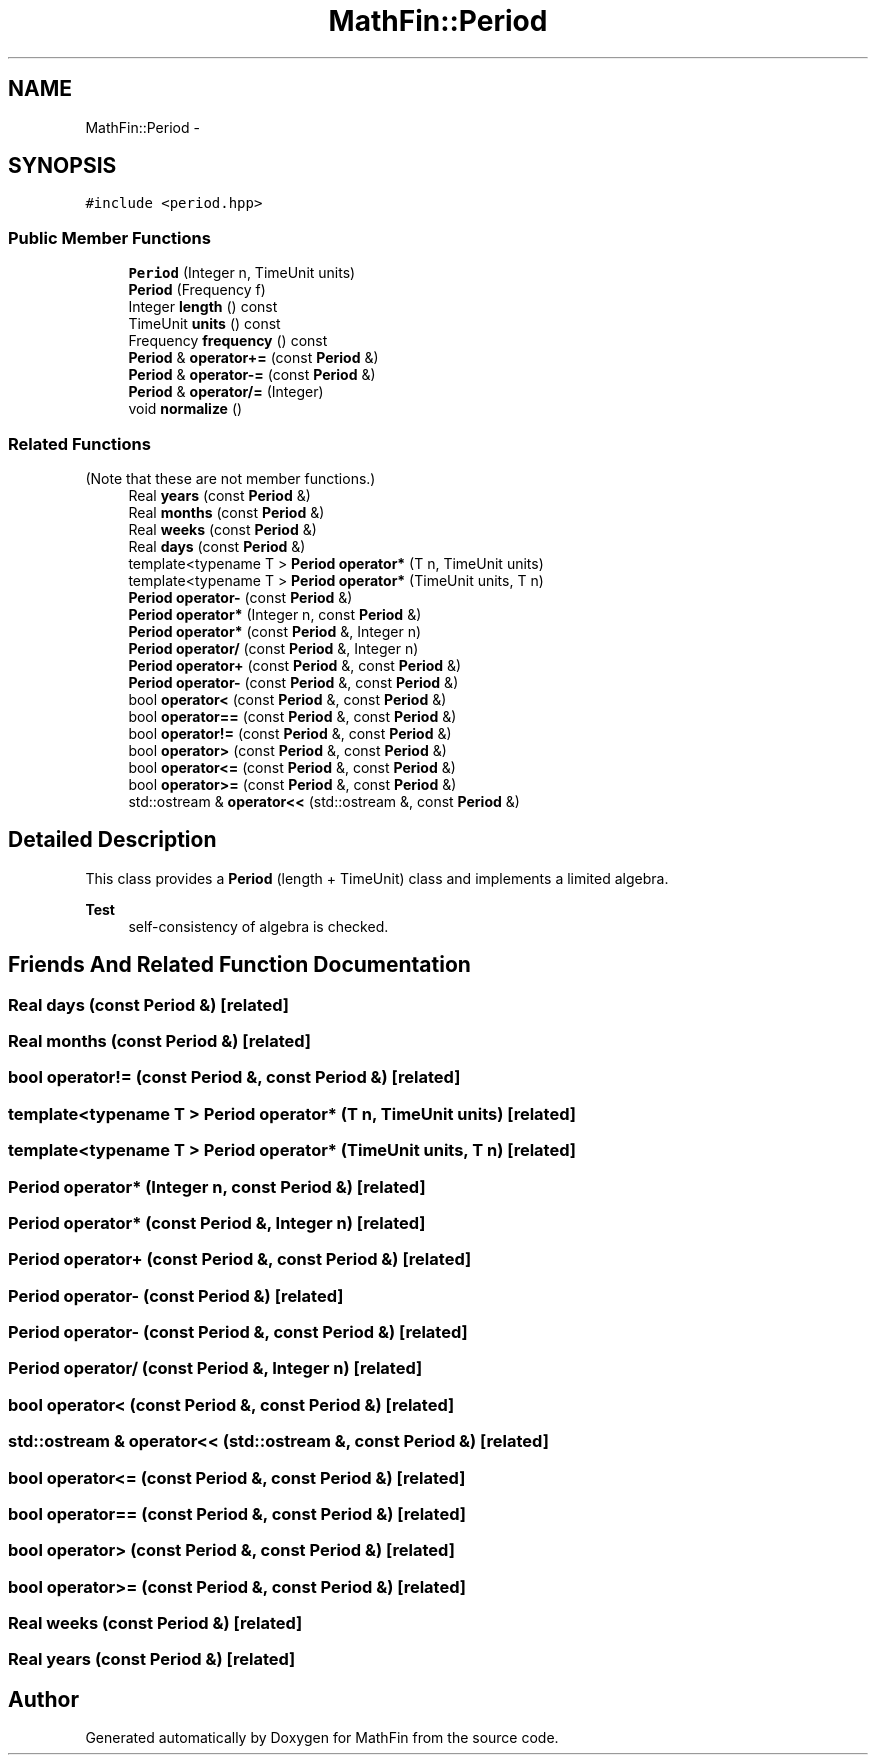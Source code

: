 .TH "MathFin::Period" 3 "Mon Dec 26 2016" "Version 1.0" "MathFin" \" -*- nroff -*-
.ad l
.nh
.SH NAME
MathFin::Period \- 
.SH SYNOPSIS
.br
.PP
.PP
\fC#include <period\&.hpp>\fP
.SS "Public Member Functions"

.in +1c
.ti -1c
.RI "\fBPeriod\fP (Integer n, TimeUnit units)"
.br
.ti -1c
.RI "\fBPeriod\fP (Frequency f)"
.br
.ti -1c
.RI "Integer \fBlength\fP () const "
.br
.ti -1c
.RI "TimeUnit \fBunits\fP () const "
.br
.ti -1c
.RI "Frequency \fBfrequency\fP () const "
.br
.ti -1c
.RI "\fBPeriod\fP & \fBoperator+=\fP (const \fBPeriod\fP &)"
.br
.ti -1c
.RI "\fBPeriod\fP & \fBoperator\-=\fP (const \fBPeriod\fP &)"
.br
.ti -1c
.RI "\fBPeriod\fP & \fBoperator/=\fP (Integer)"
.br
.ti -1c
.RI "void \fBnormalize\fP ()"
.br
.in -1c
.SS "Related Functions"
(Note that these are not member functions\&.) 
.in +1c
.ti -1c
.RI "Real \fByears\fP (const \fBPeriod\fP &)"
.br
.ti -1c
.RI "Real \fBmonths\fP (const \fBPeriod\fP &)"
.br
.ti -1c
.RI "Real \fBweeks\fP (const \fBPeriod\fP &)"
.br
.ti -1c
.RI "Real \fBdays\fP (const \fBPeriod\fP &)"
.br
.ti -1c
.RI "template<typename T > \fBPeriod\fP \fBoperator*\fP (T n, TimeUnit units)"
.br
.ti -1c
.RI "template<typename T > \fBPeriod\fP \fBoperator*\fP (TimeUnit units, T n)"
.br
.ti -1c
.RI "\fBPeriod\fP \fBoperator\-\fP (const \fBPeriod\fP &)"
.br
.ti -1c
.RI "\fBPeriod\fP \fBoperator*\fP (Integer n, const \fBPeriod\fP &)"
.br
.ti -1c
.RI "\fBPeriod\fP \fBoperator*\fP (const \fBPeriod\fP &, Integer n)"
.br
.ti -1c
.RI "\fBPeriod\fP \fBoperator/\fP (const \fBPeriod\fP &, Integer n)"
.br
.ti -1c
.RI "\fBPeriod\fP \fBoperator+\fP (const \fBPeriod\fP &, const \fBPeriod\fP &)"
.br
.ti -1c
.RI "\fBPeriod\fP \fBoperator\-\fP (const \fBPeriod\fP &, const \fBPeriod\fP &)"
.br
.ti -1c
.RI "bool \fBoperator<\fP (const \fBPeriod\fP &, const \fBPeriod\fP &)"
.br
.ti -1c
.RI "bool \fBoperator==\fP (const \fBPeriod\fP &, const \fBPeriod\fP &)"
.br
.ti -1c
.RI "bool \fBoperator!=\fP (const \fBPeriod\fP &, const \fBPeriod\fP &)"
.br
.ti -1c
.RI "bool \fBoperator>\fP (const \fBPeriod\fP &, const \fBPeriod\fP &)"
.br
.ti -1c
.RI "bool \fBoperator<=\fP (const \fBPeriod\fP &, const \fBPeriod\fP &)"
.br
.ti -1c
.RI "bool \fBoperator>=\fP (const \fBPeriod\fP &, const \fBPeriod\fP &)"
.br
.ti -1c
.RI "std::ostream & \fBoperator<<\fP (std::ostream &, const \fBPeriod\fP &)"
.br
.in -1c
.SH "Detailed Description"
.PP 
This class provides a \fBPeriod\fP (length + TimeUnit) class and implements a limited algebra\&.
.PP
\fBTest\fP
.RS 4
self-consistency of algebra is checked\&. 
.RE
.PP

.SH "Friends And Related Function Documentation"
.PP 
.SS "Real days (const \fBPeriod\fP &)\fC [related]\fP"

.SS "Real months (const \fBPeriod\fP &)\fC [related]\fP"

.SS "bool operator!= (const \fBPeriod\fP &, const \fBPeriod\fP &)\fC [related]\fP"

.SS "template<typename T > \fBPeriod\fP operator* (T n, TimeUnit units)\fC [related]\fP"

.SS "template<typename T > \fBPeriod\fP operator* (TimeUnit units, T n)\fC [related]\fP"

.SS "\fBPeriod\fP operator* (Integer n, const \fBPeriod\fP &)\fC [related]\fP"

.SS "\fBPeriod\fP operator* (const \fBPeriod\fP &, Integer n)\fC [related]\fP"

.SS "\fBPeriod\fP operator+ (const \fBPeriod\fP &, const \fBPeriod\fP &)\fC [related]\fP"

.SS "\fBPeriod\fP operator\- (const \fBPeriod\fP &)\fC [related]\fP"

.SS "\fBPeriod\fP operator\- (const \fBPeriod\fP &, const \fBPeriod\fP &)\fC [related]\fP"

.SS "\fBPeriod\fP operator/ (const \fBPeriod\fP &, Integer n)\fC [related]\fP"

.SS "bool operator< (const \fBPeriod\fP &, const \fBPeriod\fP &)\fC [related]\fP"

.SS "std::ostream & operator<< (std::ostream &, const \fBPeriod\fP &)\fC [related]\fP"

.SS "bool operator<= (const \fBPeriod\fP &, const \fBPeriod\fP &)\fC [related]\fP"

.SS "bool operator== (const \fBPeriod\fP &, const \fBPeriod\fP &)\fC [related]\fP"

.SS "bool operator> (const \fBPeriod\fP &, const \fBPeriod\fP &)\fC [related]\fP"

.SS "bool operator>= (const \fBPeriod\fP &, const \fBPeriod\fP &)\fC [related]\fP"

.SS "Real weeks (const \fBPeriod\fP &)\fC [related]\fP"

.SS "Real years (const \fBPeriod\fP &)\fC [related]\fP"


.SH "Author"
.PP 
Generated automatically by Doxygen for MathFin from the source code\&.
